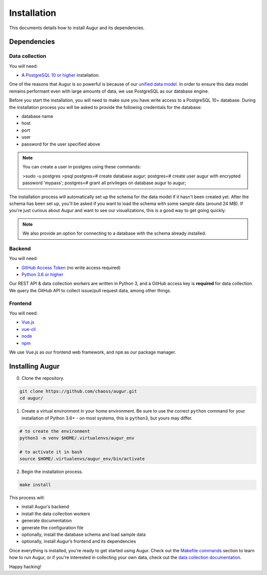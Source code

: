 ~~~~~~~~~~~~~~~~~~~~~~~~~~~~
Installation
~~~~~~~~~~~~~~~~~~~~~~~~~~~~

This documents details how to install Augur and its dependencies.

================
Dependencies
================

Data collection
---------------
You will need:

-  A `PostgreSQL 10 or higher <https://www.postgresql.org/download/>`__ installation.

One of the reasons that Augur is so powerful is because of our `unified data model <../architecture/data-model.rst>`_.
In order to ensure this data model remains performant even with large amounts of data, we use PostgreSQL as
our database engine. 

Before you start the installation, you will need to make sure you have write access to a PostgreSQL 10+ database.
During the installation process you will be asked to provide the following credentials for the database:

- database name
- host
- port
- user
- password for the user specified above
  
.. note:: 

    You can create a user in postgres using these commands: 

    >sudo -u postgres 
    >psql
    postgres=# create database augur;
    postgres=# create user augur with encrypted password 'mypass';
    postgres=# grant all privileges on database augur to augur;

The installation process will automatically set up the schema for the data model if it hasn't been created yet.
After the schema has been set up, you'll be asked if you want to load the schema with some sample data (around 24 MB).
If you're just curious about Augur and want to see our visualizations, this is a good way to get going quickly.

.. note::

    We also provide an option for connecting to a database with the schema already installed.

Backend
---------
You will need:

-  `GitHub Access Token <https://github.com/settings/tokens>`__ (no write access required)
-  `Python 3.6 or higher <https://www.python.org/downloads/>`__

Our REST API & data collection workers are written in Python 3, and a GitHub access key is **required** for data collection.
We query the GitHub API to collect issue/pull request data, among other things.

Frontend
---------
You will need:

-  `Vue.js <https://vuejs.org/>`__
-  `vue-cli <https://cli.vuejs.org/>`__
-  `node <https://nodejs.org/en/>`__
-  `npm <https://www.npmjs.com/>`__

We use Vue.js as our frontend web framework, and ``npm`` as our package manager.

=================
Installing Augur
=================

0. Clone the repository.

.. code:: bash

   git clone https://github.com/chaoss/augur.git
   cd augur/

1. Create a virtual environment in your home environment. Be sure to use
   the correct ``python`` command for your installation of Python 3.6+ - on most systems, this is ``python3``,
   but yours may differ.

.. code:: bash

    # to create the environment
    python3 -m venv $HOME/.virtualenvs/augur_env

    # to activate it in bash
    source $HOME/.virtualenvs/augur_env/bin/activate

2. Begin the installation process.

.. code:: bash

   make install

This process will:

- install Augur’s backend 
- install the data collection workers
- generate documentation
- generate the configuration file
- optionally, install the database schema and load sample data 
- optionally, install Augur’s frontend and its dependencies 

Once everything is installed, you're ready to get started using Augur. Check out the `Makefile commands <usage/make-commands.html#development>`_ section to learn how to run Augur, or if you're interested in collecting your own data, check out the `data collection documentation <../data-collection/starting-collection-workers.html>`_.

Happy hacking!